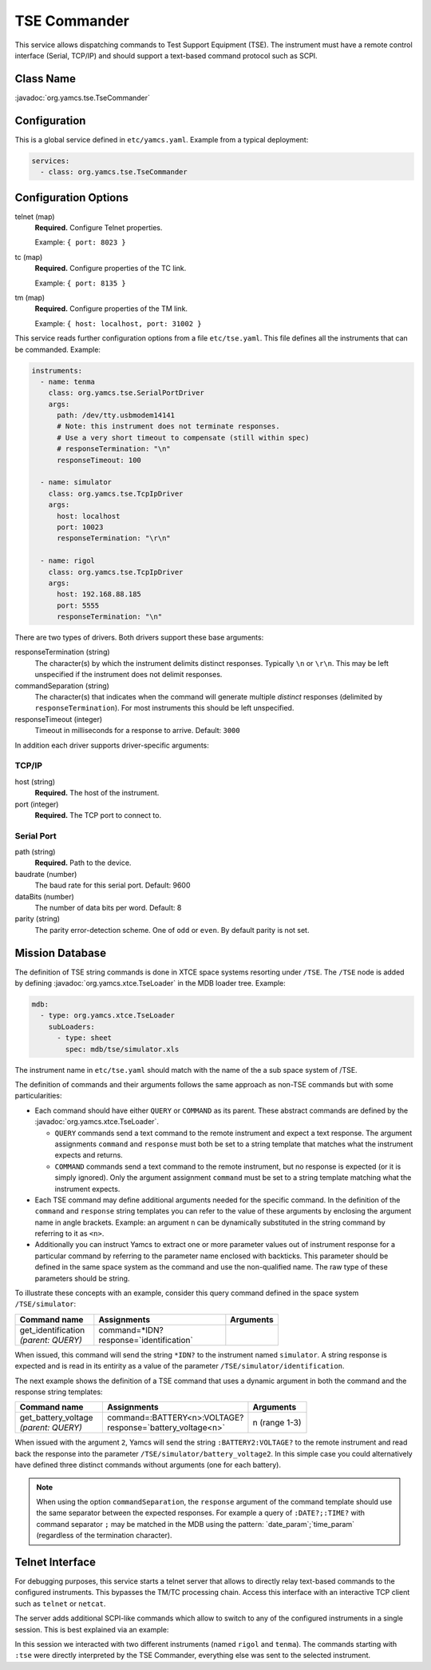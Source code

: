 TSE Commander
=============

This service allows dispatching commands to Test Support Equipment (TSE). The instrument must have a remote control interface (Serial, TCP/IP) and should support a text-based command protocol such as SCPI.


Class Name
----------

:javadoc:`org.yamcs.tse.TseCommander`


Configuration
-------------

This is a global service defined in ``etc/yamcs.yaml``. Example from a typical deployment:

.. code-block:: yaml

    services:
      - class: org.yamcs.tse.TseCommander


Configuration Options
---------------------

telnet (map)
    **Required.** Configure Telnet properties.

    Example: ``{ port: 8023 }``

tc (map)
    **Required.** Configure properties of the TC link.

    Example: ``{ port: 8135 }``

tm (map)
    **Required.** Configure properties of the TM link.

    Example: ``{ host: localhost, port: 31002 }``


This service reads further configuration options from a file ``etc/tse.yaml``. This file defines all the instruments that can be commanded. Example:

.. code-block:: yaml

    instruments:
      - name: tenma
        class: org.yamcs.tse.SerialPortDriver
        args:
          path: /dev/tty.usbmodem14141
          # Note: this instrument does not terminate responses.
          # Use a very short timeout to compensate (still within spec)
          # responseTermination: "\n"
          responseTimeout: 100

      - name: simulator
        class: org.yamcs.tse.TcpIpDriver
        args:
          host: localhost
          port: 10023
          responseTermination: "\r\n"

      - name: rigol
        class: org.yamcs.tse.TcpIpDriver
        args:
          host: 192.168.88.185
          port: 5555
          responseTermination: "\n"

There are two types of drivers. Both drivers support these base arguments:

responseTermination (string)
    The character(s) by which the instrument delimits distinct responses. Typically ``\n`` or ``\r\n``. This may be left unspecified if the instrument does not delimit responses.

commandSeparation (string)
    The character(s) that indicates when the command will generate multiple *distinct* responses (delimited by ``responseTermination``). For most instruments this should be left unspecified.

responseTimeout (integer)
    Timeout in milliseconds for a response to arrive. Default: ``3000``

In addition each driver supports driver-specific arguments:


TCP/IP
^^^^^^

host (string)
    **Required.** The host of the instrument.

port (integer)
    **Required.** The TCP port to connect to.


Serial Port
^^^^^^^^^^^

path (string)
    **Required.** Path to the device.

baudrate (number)
    The baud rate for this serial port. Default: 9600

dataBits (number)
    The number of data bits per word. Default: 8

parity (string)
    The parity error-detection scheme. One of ``odd`` or ``even``. By default parity is not set.


Mission Database
----------------

The definition of TSE string commands is done in XTCE space systems resorting under ``/TSE``. The ``/TSE`` node is added by defining :javadoc:`org.yamcs.xtce.TseLoader` in the MDB loader tree. Example:

.. code-block:: yaml

    mdb:
      - type: org.yamcs.xtce.TseLoader
        subLoaders:
          - type: sheet
            spec: mdb/tse/simulator.xls

The instrument name in ``etc/tse.yaml`` should match with the name of the a sub space system of /TSE.

The definition of commands and their arguments follows the same approach as non-TSE commands but with some particularities:

* Each command should have either ``QUERY`` or ``COMMAND`` as its parent. These abstract commands are defined by the :javadoc:`org.yamcs.xtce.TseLoader`.

  * ``QUERY`` commands send a text command to the remote instrument and expect a text response. The argument assignments ``command`` and ``response`` must both be set to a string template that matches what the instrument expects and returns.

  * ``COMMAND`` commands send a text command to the remote instrument, but no response is expected (or it is simply ignored). Only the argument assignment ``command`` must be set to a string template matching what the instrument expects.

* Each TSE command may define additional arguments needed for the specific command. In the definition of the ``command`` and ``response`` string templates you can refer to the value of these arguments by enclosing the argument name in angle brackets. Example: an argument ``n`` can be dynamically substituted in the string command by referring to it as ``<n>``.

* Additionally you can instruct Yamcs to extract one or more parameter values out of instrument response for a particular command by referring to the parameter name enclosed with backticks. This parameter should be defined in the same space system as the command and use the non-qualified name. The raw type of these parameters should be string.

To illustrate these concepts with an example, consider this query command defined in the space system ``/TSE/simulator``:

.. list-table::
    :header-rows: 1
    :widths: 30 50 20

    * - Command name
      - Assignments
      - Arguments
    * - | get_identification
        | *(parent: QUERY)*
      - | command=*IDN?
        | response=\`identification\`
      -

When issued, this command will send the string ``*IDN?`` to the instrument named ``simulator``. A string response is expected and is read in its entirity as a value of the parameter ``/TSE/simulator/identification``.

The next example shows the definition of a TSE command that uses a dynamic argument in both the command and the response string templates:

.. list-table::
    :header-rows: 1
    :widths: 30 50 20

    * - Command name
      - Assignments
      - Arguments
    * - | get_battery_voltage
        | *(parent: QUERY)*
      - | command=:BATTERY<n>:VOLTAGE?
        | response=\`battery_voltage<n>\`
      - n (range 1-3)

When issued with the argument ``2``, Yamcs will send the string ``:BATTERY2:VOLTAGE?`` to the remote instrument and read back the response into the parameter ``/TSE/simulator/battery_voltage2``. In this simple case you could alternatively have defined three distinct commands without arguments (one for each battery).

.. note::

    When using the option ``commandSeparation``, the ``response`` argument of the command template should use the same separator between the expected responses. For example a query of ``:DATE?;:TIME?`` with command separator ``;`` may be matched in the MDB using the pattern: \`date_param\`;\`time_param\` (regardless of the termination character).


Telnet Interface
----------------

For debugging purposes, this service starts a telnet server that allows to directly relay text-based commands to the configured instruments. This bypasses the TM/TC processing chain. Access this interface with an interactive TCP client such as ``telnet`` or ``netcat``.

The server adds additional SCPI-like commands which allow to switch to any of the configured instruments in a single session. This is best explained via an example:

.. code-block::
    :emphasize-lines: 4,6,9,11,14

    $ nc localhost 8023
    :tse:instrument rigol
    *IDN?
    RIGOL TECHNOLOGIES,DS2302A,DS2D155201382,00.03.00
    :cal:date?;time?
    2018,09,14;21,33,41
    :tse:instrument tenma
    *IDN?
    TENMA72-2540V2.0
    VOUT1?
    00.00
    :tse:output:mode hex
    VOUT1?
    30302E3030

In this session we interacted with two different instruments (named ``rigol`` and ``tenma``). The commands starting with ``:tse`` were directly interpreted by the TSE Commander, everything else was sent to the selected instrument.
